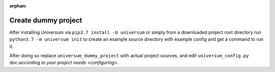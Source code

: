 :orphan:

Create dummy project
--------------------

After installing Universum via ``pip3.7 install -U universum`` or simply from a downloaded project root directory
run ``python3.7 -m universum init`` to create an example source directory with example config and get a command
to run it.

After doing so replace ``universum_dummy_project`` with actual project sources, and edit ``universum_config.py``
doc:`according to your project needs <configuring>`.
